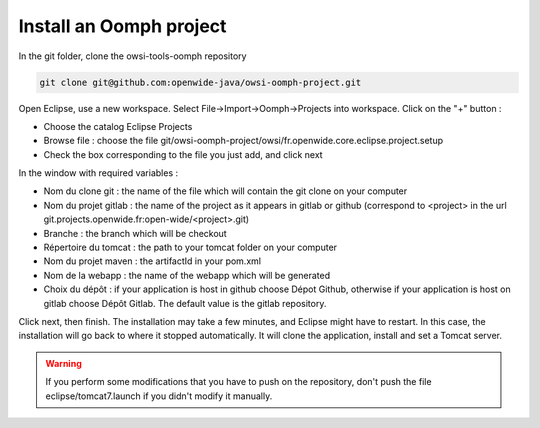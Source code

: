 Install an Oomph project
=========================

In the git folder, clone the owsi-tools-oomph repository

.. code-block:: bash

   git clone git@github.com:openwide-java/owsi-oomph-project.git

Open Eclipse, use a new workspace.
Select File->Import->Oomph->Projects into workspace.
Click on the "+" button :

* Choose the catalog Eclipse Projects
* Browse file : choose the file git/owsi-oomph-project/owsi/fr.openwide.core.eclipse.project.setup
* Check the box corresponding to the file you just add, and click next

In the window with required variables :

* Nom du clone git : the name of the file which will contain the git clone on your computer
* Nom du projet gitlab : the name of the project as it appears in gitlab or github
  (correspond to <project> in the url git.projects.openwide.fr:open-wide/<project>.git)
* Branche : the branch which will be checkout
* Répertoire du tomcat : the path to your tomcat folder on your computer
* Nom du projet maven : the artifactId in your pom.xml
* Nom de la webapp : the name of the webapp which will be generated
* Choix du dépôt : if your application is host in github choose Dépot Github,
  otherwise if your application is host on gitlab choose Dépôt Gitlab. The default value is the gitlab repository.

Click next, then finish. The installation may take a few minutes, and Eclipse might
have to restart. In this case, the installation will go back to where it stopped
automatically. It will clone the application, install and set a Tomcat server.

.. warning:: If you perform some modifications that you have to push on the repository,
   don't push the file eclipse/tomcat7.launch if you didn't modify it manually.
